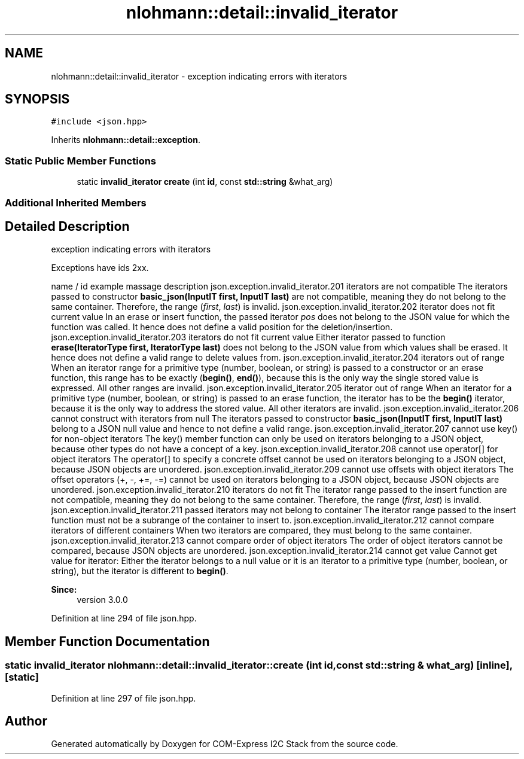 .TH "nlohmann::detail::invalid_iterator" 3 "Tue Aug 8 2017" "Version 1.0" "COM-Express I2C Stack" \" -*- nroff -*-
.ad l
.nh
.SH NAME
nlohmann::detail::invalid_iterator \- exception indicating errors with iterators  

.SH SYNOPSIS
.br
.PP
.PP
\fC#include <json\&.hpp>\fP
.PP
Inherits \fBnlohmann::detail::exception\fP\&.
.SS "Static Public Member Functions"

.in +1c
.ti -1c
.RI "static \fBinvalid_iterator\fP \fBcreate\fP (int \fBid\fP, const \fBstd::string\fP &what_arg)"
.br
.in -1c
.SS "Additional Inherited Members"
.SH "Detailed Description"
.PP 
exception indicating errors with iterators 

Exceptions have ids 2xx\&.
.PP
name / id example massage description  json\&.exception\&.invalid_iterator\&.201 iterators are not compatible The iterators passed to constructor \fBbasic_json(InputIT first, InputIT last)\fP are not compatible, meaning they do not belong to the same container\&. Therefore, the range (\fIfirst\fP, \fIlast\fP) is invalid\&. json\&.exception\&.invalid_iterator\&.202 iterator does not fit current value In an erase or insert function, the passed iterator \fIpos\fP does not belong to the JSON value for which the function was called\&. It hence does not define a valid position for the deletion/insertion\&. json\&.exception\&.invalid_iterator\&.203 iterators do not fit current value Either iterator passed to function \fBerase(IteratorType first, IteratorType last)\fP does not belong to the JSON value from which values shall be erased\&. It hence does not define a valid range to delete values from\&. json\&.exception\&.invalid_iterator\&.204 iterators out of range When an iterator range for a primitive type (number, boolean, or string) is passed to a constructor or an erase function, this range has to be exactly (\fBbegin()\fP, \fBend()\fP), because this is the only way the single stored value is expressed\&. All other ranges are invalid\&. json\&.exception\&.invalid_iterator\&.205 iterator out of range When an iterator for a primitive type (number, boolean, or string) is passed to an erase function, the iterator has to be the \fBbegin()\fP iterator, because it is the only way to address the stored value\&. All other iterators are invalid\&. json\&.exception\&.invalid_iterator\&.206 cannot construct with iterators from null The iterators passed to constructor \fBbasic_json(InputIT first, InputIT last)\fP belong to a JSON null value and hence to not define a valid range\&. json\&.exception\&.invalid_iterator\&.207 cannot use key() for non-object iterators The key() member function can only be used on iterators belonging to a JSON object, because other types do not have a concept of a key\&. json\&.exception\&.invalid_iterator\&.208 cannot use operator[] for object iterators The operator[] to specify a concrete offset cannot be used on iterators belonging to a JSON object, because JSON objects are unordered\&. json\&.exception\&.invalid_iterator\&.209 cannot use offsets with object iterators The offset operators (+, -, +=, -=) cannot be used on iterators belonging to a JSON object, because JSON objects are unordered\&. json\&.exception\&.invalid_iterator\&.210 iterators do not fit The iterator range passed to the insert function are not compatible, meaning they do not belong to the same container\&. Therefore, the range (\fIfirst\fP, \fIlast\fP) is invalid\&. json\&.exception\&.invalid_iterator\&.211 passed iterators may not belong to container The iterator range passed to the insert function must not be a subrange of the container to insert to\&. json\&.exception\&.invalid_iterator\&.212 cannot compare iterators of different containers When two iterators are compared, they must belong to the same container\&. json\&.exception\&.invalid_iterator\&.213 cannot compare order of object iterators The order of object iterators cannot be compared, because JSON objects are unordered\&. json\&.exception\&.invalid_iterator\&.214 cannot get value Cannot get value for iterator: Either the iterator belongs to a null value or it is an iterator to a primitive type (number, boolean, or string), but the iterator is different to \fBbegin()\fP\&. 
.PP
\fBSince:\fP
.RS 4
version 3\&.0\&.0 
.RE
.PP

.PP
Definition at line 294 of file json\&.hpp\&.
.SH "Member Function Documentation"
.PP 
.SS "static \fBinvalid_iterator\fP nlohmann::detail::invalid_iterator::create (int id, const \fBstd::string\fP & what_arg)\fC [inline]\fP, \fC [static]\fP"

.PP
Definition at line 297 of file json\&.hpp\&.

.SH "Author"
.PP 
Generated automatically by Doxygen for COM-Express I2C Stack from the source code\&.
